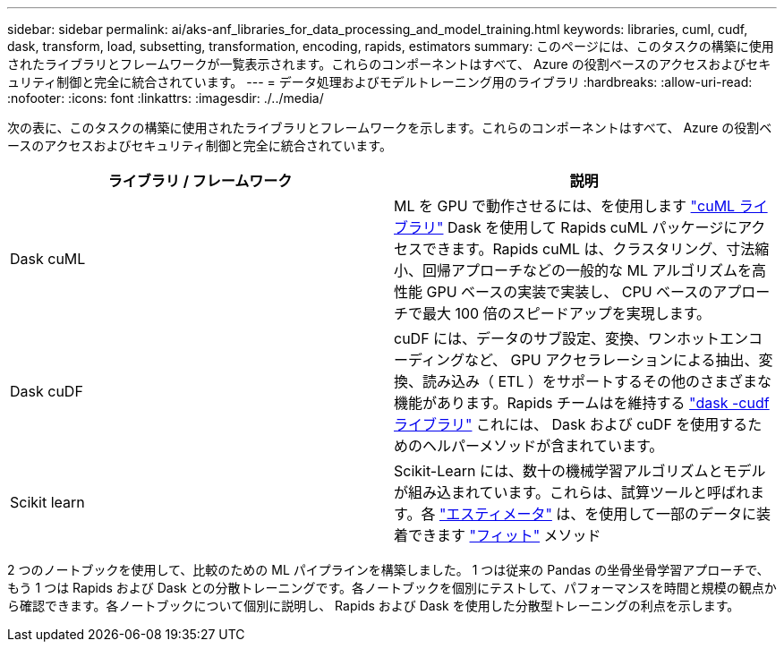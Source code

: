 ---
sidebar: sidebar 
permalink: ai/aks-anf_libraries_for_data_processing_and_model_training.html 
keywords: libraries, cuml, cudf, dask, transform, load, subsetting, transformation, encoding, rapids, estimators 
summary: このページには、このタスクの構築に使用されたライブラリとフレームワークが一覧表示されます。これらのコンポーネントはすべて、 Azure の役割ベースのアクセスおよびセキュリティ制御と完全に統合されています。 
---
= データ処理およびモデルトレーニング用のライブラリ
:hardbreaks:
:allow-uri-read: 
:nofooter: 
:icons: font
:linkattrs: 
:imagesdir: ./../media/


[role="lead"]
次の表に、このタスクの構築に使用されたライブラリとフレームワークを示します。これらのコンポーネントはすべて、 Azure の役割ベースのアクセスおよびセキュリティ制御と完全に統合されています。

|===
| ライブラリ / フレームワーク | 説明 


| Dask cuML | ML を GPU で動作させるには、を使用します https://github.com/rapidsai/cuml/tree/main/python/cuml/dask["cuML ライブラリ"^] Dask を使用して Rapids cuML パッケージにアクセスできます。Rapids cuML は、クラスタリング、寸法縮小、回帰アプローチなどの一般的な ML アルゴリズムを高性能 GPU ベースの実装で実装し、 CPU ベースのアプローチで最大 100 倍のスピードアップを実現します。 


| Dask cuDF | cuDF には、データのサブ設定、変換、ワンホットエンコーディングなど、 GPU アクセラレーションによる抽出、変換、読み込み（ ETL ）をサポートするその他のさまざまな機能があります。Rapids チームはを維持する https://github.com/rapidsai/cudf/tree/main/python/dask_cudf["dask -cudf ライブラリ"^] これには、 Dask および cuDF を使用するためのヘルパーメソッドが含まれています。 


| Scikit learn | Scikit-Learn には、数十の機械学習アルゴリズムとモデルが組み込まれています。これらは、試算ツールと呼ばれます。各 https://scikit-learn.org/stable/glossary.html#term-estimators["エスティメータ"^] は、を使用して一部のデータに装着できます https://scikit-learn.org/stable/glossary.html#term-fit["フィット"^] メソッド 
|===
2 つのノートブックを使用して、比較のための ML パイプラインを構築しました。 1 つは従来の Pandas の坐骨坐骨学習アプローチで、もう 1 つは Rapids および Dask との分散トレーニングです。各ノートブックを個別にテストして、パフォーマンスを時間と規模の観点から確認できます。各ノートブックについて個別に説明し、 Rapids および Dask を使用した分散型トレーニングの利点を示します。
